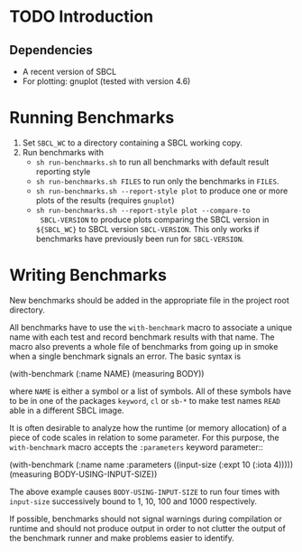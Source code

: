 * TODO Introduction
** Dependencies
   + A recent version of SBCL
   + For plotting: gnuplot (tested with version 4.6)
* Running Benchmarks
  1. Set =SBCL_WC= to a directory containing a SBCL working copy.
  2. Run benchmarks with
     + =sh run-benchmarks.sh= to run all benchmarks with default
       result reporting style
     + =sh run-benchmarks.sh FILES= to run only the benchmarks in
       =FILES=.
     + =sh run-benchmarks.sh --report-style plot= to produce one or
       more plots of the results (requires =gnuplot=)
     + =sh run-benchmarks.sh --report-style plot --compare-to
       SBCL-VERSION= to produce plots comparing the SBCL version in
       =${SBCL_WC}= to SBCL version =SBCL-VERSION=. This only works if
       benchmarks have previously been run for =SBCL-VERSION=.
* Writing Benchmarks

  New benchmarks should be added in the appropriate file in the
  project root directory.

  All benchmarks have to use the =with-benchmark= macro to associate a
  unique name with each test and record benchmark results with that
  name. The macro also prevents a whole file of benchmarks from going
  up in smoke when a single benchmark signals an error. The basic
  syntax is

#+BEGIN_SRC: lisp
(with-benchmark (:name NAME)
  (measuring BODY))
#+END_SRC:

  where =NAME= is either a symbol or a list of symbols. All of these
  symbols have to be in one of the packages =keyword=, =cl= or =sb-*=
  to make test names =READ= able in a different SBCL image.

  It is often desirable to analyze how the runtime (or memory
  allocation) of a piece of code scales in relation to some
  parameter. For this purpose, the =with-benchmark= macro accepts the
  =:parameters= keyword parameter::

#+BEGIN_SRC: lisp
(with-benchmark (:name name
                 :parameters ((input-size (:expt 10 (:iota 4)))))
  (measuring BODY-USING-INPUT-SIZE))
#+END_SRC:

  The above example causes =BODY-USING-INPUT-SIZE= to run four times
  with =input-size= successively bound to 1, 10, 100 and 1000
  respectively.

  If possible, benchmarks should not signal warnings during
  compilation or runtime and should not produce output in order to not
  clutter the output of the benchmark runner and make problems easier
  to identify.
